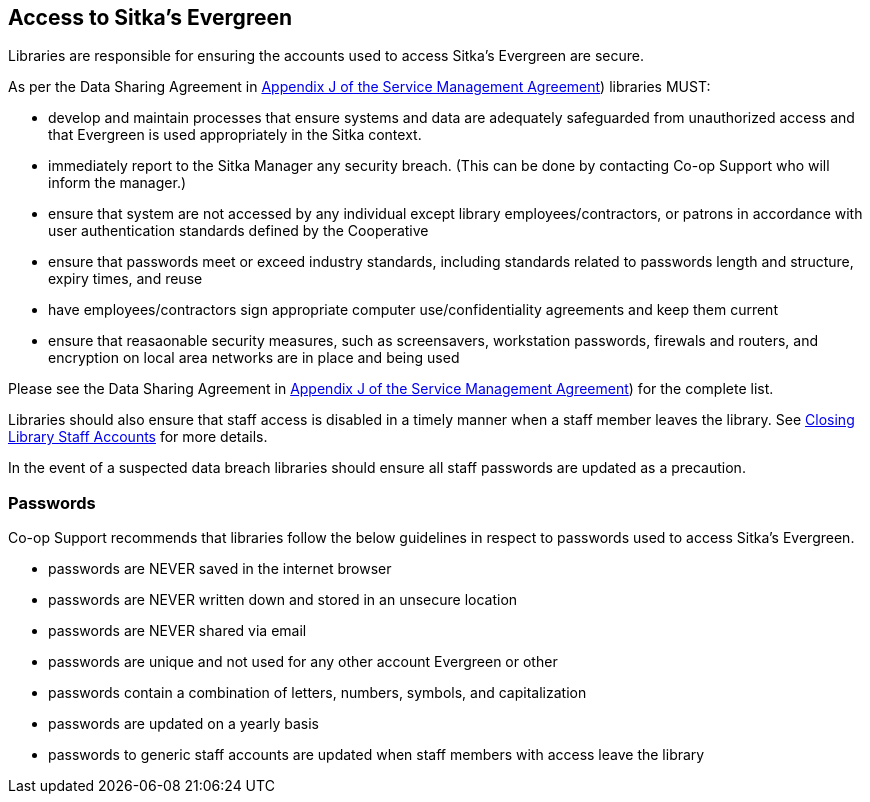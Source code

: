 Access to Sitka's Evergreen
---------------------------

Libraries are responsible for ensuring the accounts used to access Sitka's Evergreen are secure.

As per the Data Sharing Agreement in https://ln.sync.com/dl/ca731e4e0/view/doc/7839812630003#bw5v92du-w6q5j6uj-szy6shez-smwueqdv[Appendix J of the Service Management Agreement])
libraries MUST:

* develop and maintain processes that ensure systems and data are adequately safeguarded from unauthorized access
and that Evergreen is used appropriately in the Sitka context.
* immediately report to the Sitka Manager any security breach.  (This can be done by contacting Co-op Support
who will inform the manager.)
* ensure that system are not accessed by any individual except library employees/contractors, or patrons in 
accordance with user authentication standards defined by the Cooperative
* ensure that passwords meet or exceed industry standards, including standards related to passwords length and structure, expiry
times, and reuse 
* have employees/contractors sign appropriate computer use/confidentiality agreements and keep them current
* ensure that reasaonable security measures, such as screensavers, workstation passwords, firewals and routers,
and encryption on local area networks are in place and being used

Please see the Data Sharing Agreement in 
https://ln.sync.com/dl/ca731e4e0/view/doc/7839812630003#bw5v92du-w6q5j6uj-szy6shez-smwueqdv[Appendix J of the Service Management Agreement])
for the complete list.

Libraries should also ensure that staff access is disabled in a timely manner when a staff member leaves the library.  See 
http://docs.libraries.coop/sitka/_closing_library_staff_accounts.html[Closing Library Staff Accounts] for more
details.

In the event of a suspected data breach libraries should ensure all staff passwords are updated as a precaution.

Passwords
~~~~~~~~~

Co-op Support recommends that libraries follow the below guidelines in respect to passwords used to access
Sitka's Evergreen.

* passwords are NEVER saved in the internet browser
* passwords are NEVER written down and stored in an unsecure location
* passwords are NEVER shared via email
* passwords are unique and not used for any other account Evergreen or other
* passwords contain a combination of letters, numbers, symbols, and capitalization
* passwords are updated on a yearly basis
* passwords to generic staff accounts are updated when staff members with access leave the library

